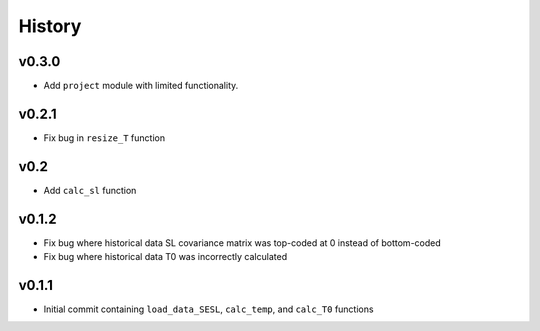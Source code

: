 
History
=======

v0.3.0
------
* Add ``project`` module with limited functionality.

v0.2.1
------
* Fix bug in ``resize_T`` function

v0.2
----
* Add ``calc_sl`` function

v0.1.2
------
* Fix bug where historical data SL covariance matrix was top-coded at 0 instead of bottom-coded
* Fix bug where historical data T0 was incorrectly calculated

v0.1.1
------
* Initial commit containing ``load_data_SESL``, ``calc_temp``, and ``calc_T0`` functions
